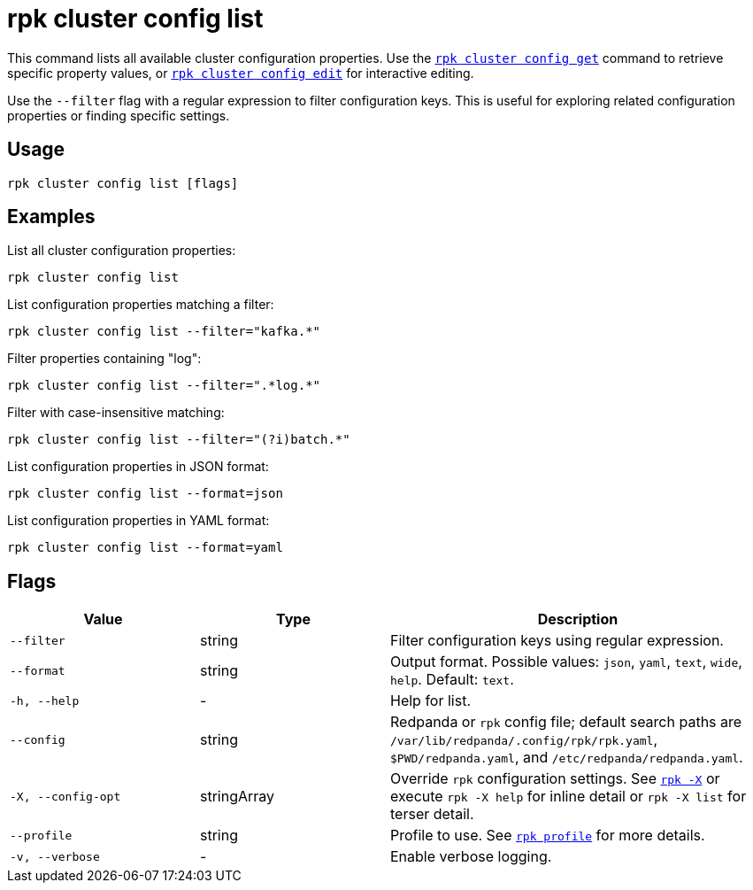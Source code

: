 = rpk cluster config list
// tag::single-source[]

This command lists all available cluster configuration properties. Use the xref:reference:rpk/rpk-cluster/rpk-cluster-config-get.adoc[`rpk cluster config get`] command to retrieve specific property values, or xref:reference:rpk/rpk-cluster/rpk-cluster-config-edit.adoc[`rpk cluster config edit`] for interactive editing.

Use the `--filter` flag with a regular expression to filter configuration keys. This is useful for exploring related configuration properties or finding specific settings.

== Usage

[,bash]
----
rpk cluster config list [flags]
----

== Examples

List all cluster configuration properties:

[,bash]
----
rpk cluster config list
----

List configuration properties matching a filter:

[,bash]
----
rpk cluster config list --filter="kafka.*"
----

Filter properties containing "log":

[,bash]
----
rpk cluster config list --filter=".*log.*"
----

Filter with case-insensitive matching:

[,bash]
----
rpk cluster config list --filter="(?i)batch.*"
----

List configuration properties in JSON format:

[,bash]
----
rpk cluster config list --format=json
----

List configuration properties in YAML format:

[,bash]
----
rpk cluster config list --format=yaml
----

== Flags

[cols="1m,1a,2a"]
|===
|*Value* |*Type* |*Description*

|--filter |string |Filter configuration keys using regular expression.

|--format |string |Output format. Possible values: `json`, `yaml`, `text`, `wide`, `help`. Default: `text`.

|-h, --help |- |Help for list.

|--config |string |Redpanda or `rpk` config file; default search paths are `/var/lib/redpanda/.config/rpk/rpk.yaml`, `$PWD/redpanda.yaml`, and `/etc/redpanda/redpanda.yaml`.

|-X, --config-opt |stringArray |Override `rpk` configuration settings. See xref:reference:rpk/rpk-x-options.adoc[`rpk -X`] or execute `rpk -X help` for inline detail or `rpk -X list` for terser detail.

|--profile |string |Profile to use. See xref:reference:rpk/rpk-profile.adoc[`rpk profile`] for more details.

|-v, --verbose |- |Enable verbose logging.
|===

// end::single-source[]